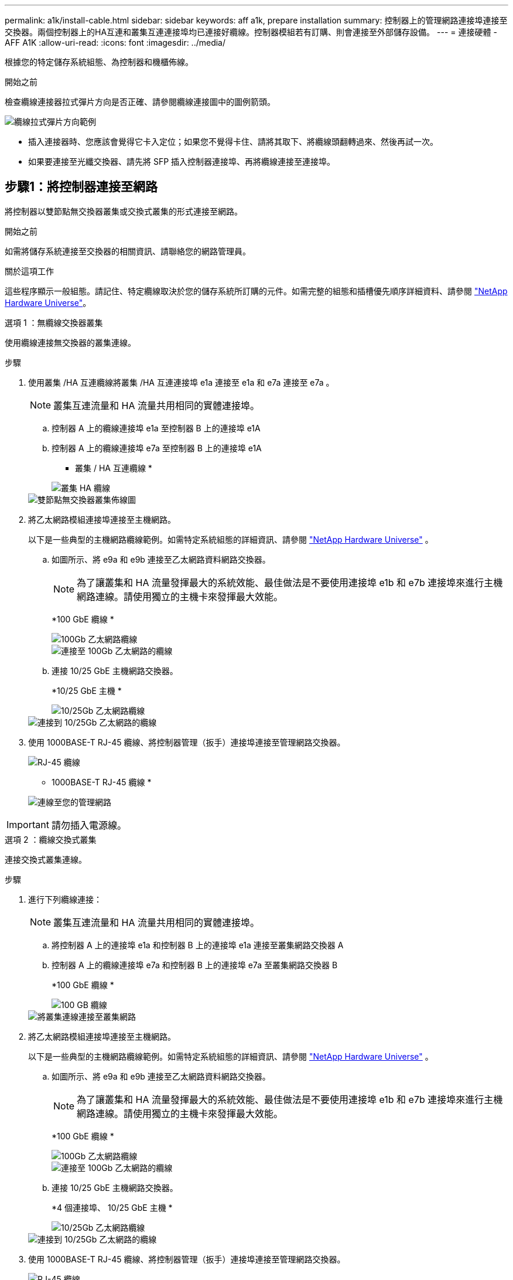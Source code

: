 ---
permalink: a1k/install-cable.html 
sidebar: sidebar 
keywords: aff a1k, prepare installation 
summary: 控制器上的管理網路連接埠連接至交換器。兩個控制器上的HA互連和叢集互連連接埠均已連接好纜線。控制器模組若有訂購、則會連接至外部儲存設備。 
---
= 連接硬體 - AFF A1K
:allow-uri-read: 
:icons: font
:imagesdir: ../media/


[role="lead"]
根據您的特定儲存系統組態、為控制器和機櫃佈線。

.開始之前
檢查纜線連接器拉式彈片方向是否正確、請參閱纜線連接圖中的圖例箭頭。

image::../media/drw_cable_pull_tab_direction_ieops-1699.svg[纜線拉式彈片方向範例]

* 插入連接器時、您應該會覺得它卡入定位；如果您不覺得卡住、請將其取下、將纜線頭翻轉過來、然後再試一次。
* 如果要連接至光纖交換器、請先將 SFP 插入控制器連接埠、再將纜線連接至連接埠。




== 步驟1：將控制器連接至網路

將控制器以雙節點無交換器叢集或交換式叢集的形式連接至網路。

.開始之前
如需將儲存系統連接至交換器的相關資訊、請聯絡您的網路管理員。

.關於這項工作
這些程序顯示一般組態。請記住、特定纜線取決於您的儲存系統所訂購的元件。如需完整的組態和插槽優先順序詳細資料、請參閱 link:https://hwu.netapp.com["NetApp Hardware Universe"^]。

[role="tabbed-block"]
====
.選項 1 ：無纜線交換器叢集
--
使用纜線連接無交換器的叢集連線。

.步驟
. 使用叢集 /HA 互連纜線將叢集 /HA 互連連接埠 e1a 連接至 e1a 和 e7a 連接至 e7a 。
+

NOTE: 叢集互連流量和 HA 流量共用相同的實體連接埠。

+
.. 控制器 A 上的纜線連接埠 e1a 至控制器 B 上的連接埠 e1A
.. 控制器 A 上的纜線連接埠 e7a 至控制器 B 上的連接埠 e1A
+
* 叢集 / HA 互連纜線 *

+
image::../media/oie_cable_25Gb_Ethernet_SFP28_IEOPS-1069.svg[叢集 HA 纜線]

+
image::../media/drw_a1k_tnsc_cluster_cabling_ieops-1648.svg[雙節點無交換器叢集佈線圖]



. 將乙太網路模組連接埠連接至主機網路。
+
以下是一些典型的主機網路纜線範例。如需特定系統組態的詳細資訊、請參閱 link:https://hwu.netapp.com["NetApp Hardware Universe"^] 。

+
.. 如圖所示、將 e9a 和 e9b 連接至乙太網路資料網路交換器。
+

NOTE: 為了讓叢集和 HA 流量發揮最大的系統效能、最佳做法是不要使用連接埠 e1b 和 e7b 連接埠來進行主機網路連線。請使用獨立的主機卡來發揮最大效能。

+
*100 GbE 纜線 *

+
image::../media/oie_cable_sfp_gbe_copper.svg[100Gb 乙太網路纜線]

+
image::../media/drw_a1k_network_cabling1_ieops-1649.svg[連接至 100Gb 乙太網路的纜線]

.. 連接 10/25 GbE 主機網路交換器。
+
*10/25 GbE 主機 *

+
image::../media/oie_cable_sfp_gbe_copper.svg[10/25Gb 乙太網路纜線]

+
image::../media/drw_a1k_network_cabling2_ieops-1650.svg[連接到 10/25Gb 乙太網路的纜線]



. 使用 1000BASE-T RJ-45 纜線、將控制器管理（扳手）連接埠連接至管理網路交換器。
+
image::../media/oie_cable_rj45.svg[RJ-45 纜線]

+
* 1000BASE-T RJ-45 纜線 *

+
image::../media/drw_a1k_management_connection_ieops-1651.svg[連線至您的管理網路]




IMPORTANT: 請勿插入電源線。

--
.選項 2 ：纜線交換式叢集
--
連接交換式叢集連線。

.步驟
. 進行下列纜線連接：
+

NOTE: 叢集互連流量和 HA 流量共用相同的實體連接埠。

+
.. 將控制器 A 上的連接埠 e1a 和控制器 B 上的連接埠 e1a 連接至叢集網路交換器 A
.. 控制器 A 上的纜線連接埠 e7a 和控制器 B 上的連接埠 e7a 至叢集網路交換器 B
+
*100 GbE 纜線 *

+
image::../media/oie_cable100_gbe_qsfp28.svg[100 GB 纜線]

+
image::../media/drw_a1k_switched_cluster_cabling_ieops-1652.svg[將叢集連線連接至叢集網路]



. 將乙太網路模組連接埠連接至主機網路。
+
以下是一些典型的主機網路纜線範例。如需特定系統組態的詳細資訊、請參閱 link:https://hwu.netapp.com["NetApp Hardware Universe"^] 。

+
.. 如圖所示、將 e9a 和 e9b 連接至乙太網路資料網路交換器。
+

NOTE: 為了讓叢集和 HA 流量發揮最大的系統效能、最佳做法是不要使用連接埠 e1b 和 e7b 連接埠來進行主機網路連線。請使用獨立的主機卡來發揮最大效能。

+
*100 GbE 纜線 *

+
image::../media/oie_cable_sfp_gbe_copper.svg[100Gb 乙太網路纜線]

+
image::../media/drw_a1k_network_cabling1_ieops-1649.svg[連接至 100Gb 乙太網路的纜線]

.. 連接 10/25 GbE 主機網路交換器。
+
*4 個連接埠、 10/25 GbE 主機 *

+
image::../media/oie_cable_sfp_gbe_copper.svg[10/25Gb 乙太網路纜線]

+
image::../media/drw_a1k_network_cabling2_ieops-1650.svg[連接到 10/25Gb 乙太網路的纜線]



. 使用 1000BASE-T RJ-45 纜線、將控制器管理（扳手）連接埠連接至管理網路交換器。
+
image::../media/oie_cable_rj45.svg[RJ-45 纜線]

+
* 1000BASE-T RJ-45 纜線 *

+
image::../media/drw_a1k_management_connection_ieops-1651.svg[連線至您的管理網路]




IMPORTANT: 請勿插入電源線。

--
====


== 步驟 2 ：纜線控制器連接至機櫃

將控制器連接至機櫃或機櫃。

這些程序說明如何將控制器連接至一個機櫃和兩個機櫃。您最多可以直接將四個機櫃連線至控制器。

[role="tabbed-block"]
====
.選項 1 ：連接至一個 NS224 機櫃的纜線
--
將每個控制器連接至 NS224 機櫃上的 NSM 模組。圖形顯示每個控制器的纜線：藍色控制器 A 纜線、黃色控制器 B 纜線。

.步驟
. 在控制器 A 上、使用纜線連接下列連線：
+
.. 將連接埠 e11a 連接至 NSM A 連接埠 e0a 。
.. 將連接埠 e11b 連接至連接埠 NSM B 連接埠 e0b 。
+
image:../media/drw_a1k_1shelf_cabling_a_ieops-1703.svg["將控制器 A e11a 和 e11b 移至單一 NS224 機櫃"]



. 在控制器 B 上、使用纜線連接下列連線：
+
.. 將連接埠 e11a 連接至 NSM B 連接埠 e0A 。
.. 將連接埠 e11b 連接至 NSM a 連接埠 e0b 。
+
image:../media/drw_a1k_1shelf_cabling_b_ieops-1704.svg["纜線控制器 B 連接埠 e11a 和 e11b 至單一 NS224 機櫃"]





--
.選項 2 ：連接兩個 NS224 機櫃的纜線
--
將每個控制器連接至兩個 NS224 機櫃上的 NSM 模組。圖形顯示每個控制器的纜線：藍色控制器 A 纜線、黃色控制器 B 纜線。

.步驟
. 在控制器 A 上、使用纜線連接下列連線：
+
.. 將連接埠 e11a 連接至機櫃 1 NSM A 連接埠 e0a 。
.. 將連接埠 e11b 連接至機櫃 2 NSM B 連接埠 e0b 。
.. 將連接埠 E10A 連接至機櫃 2 NSM A 連接埠 e0a 。
.. 將連接埠 e10b 連接至機櫃 1 NSM a 連接埠 e0b 。
+
image:../media/drw_a1k_2shelf_cabling_a_ieops-1705.svg["控制器 A 的控制器與機櫃連線"]



. 在控制器 B 上、使用纜線連接下列連線：
+
.. 將連接埠 e11a 連接至機櫃 1 NSM B 連接埠 e0A 。
.. 將連接埠 e11b 連接至機櫃 2 NSM a 連接埠 e0b 。
.. 將連接埠 E10A 連接至機櫃 2 NSM B 連接埠 e0A 。
.. 將連接埠 e10b 連接至機櫃 1 NSM a 連接埠 e0b 。
+
image:../media/drw_a1k_2shelf_cabling_b_ieops-1706.svg["控制器 B 的控制器與機櫃連線"]





--
====
